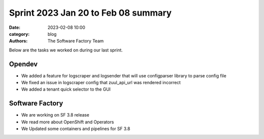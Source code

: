 Sprint 2023 Jan 20 to Feb 08 summary
####################################

:date: 2023-02-08 10:00
:category: blog
:authors: The Software Factory Team

Below are the tasks we worked on during our last sprint.

Opendev
-------

* We added a feature for logscraper and logsender that will use configparser library to parse config file

* We fixed an issue in logscraper config that zuul_api_url was rendered incorrect

* We added a tenant quick selector to the GUI

Software Factory
----------------

* We are working on SF 3.8 release

* We read more about OpenShift and Operators

* We Updated some containers and pipelines for SF 3.8
